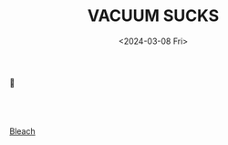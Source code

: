 #+options: ':nil *:t -:t ::t <:t H:3 \n:t ^:t arch:headline author:nil
#+options: broken-links:nil c:nil creator:nil d:(not "LOGBOOK") date:nil e:nil
#+options: email:nil f:t inline:t num:nil p:nil pri:nil prop:nil stat:nil tags:nil
#+options: tasks:nil tex:nil timestamp:nil title:t toc:nil todo:nil |:nil
#+title: VACUUM SUCKS
#+date: <2024-03-08 Fri>
#+language: en
#+HTML_CONTAINER: div
#+HTML_DOCTYPE: xhtml-strict
#+HTML_HEAD:<link rel="stylesheet" type="text/css" href="./style.css" />
#+OPTIONS: html-postamble:nil
# #+select_tags: export
# #+exclude_tags: noexport
# #+creator: Emacs 29.1 (Org mode 9.4.6)
# #+cite_export:

#+begin_center
👾
\\
\\
\\
\\
[[file:bleach_sc.ogg][Bleach]]
#+end_center
